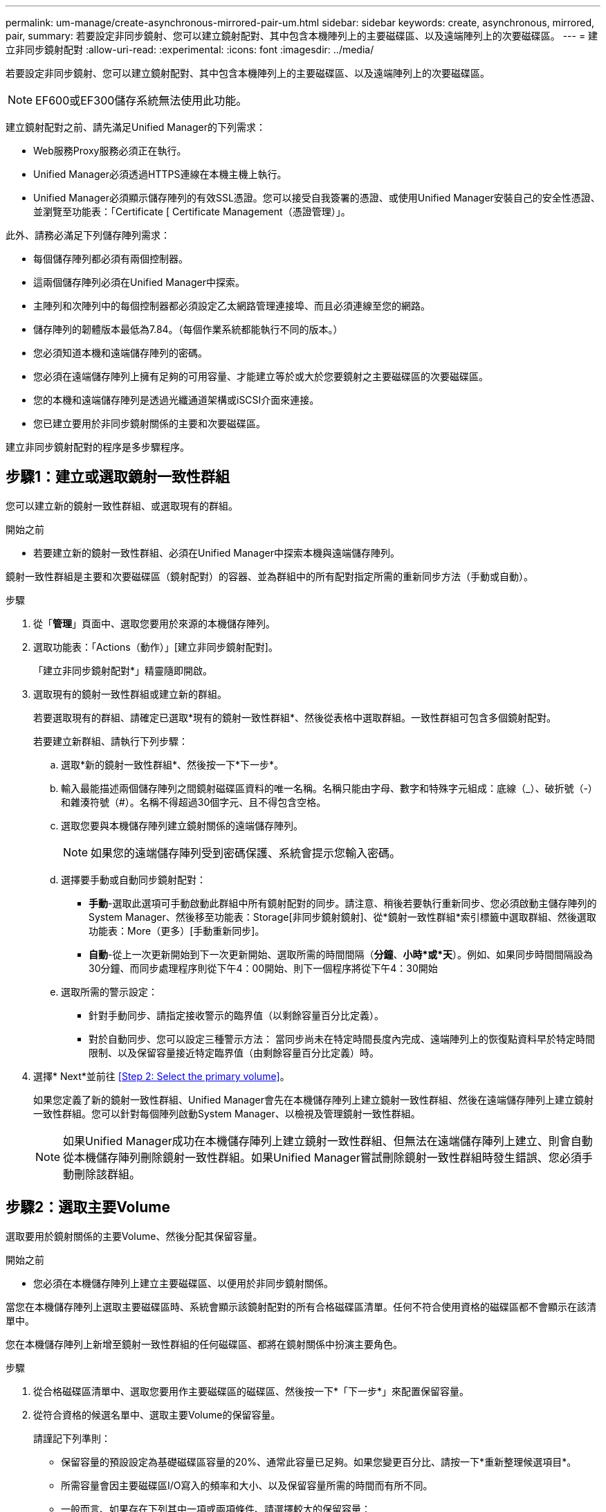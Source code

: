 ---
permalink: um-manage/create-asynchronous-mirrored-pair-um.html 
sidebar: sidebar 
keywords: create, asynchronous, mirrored, pair, 
summary: 若要設定非同步鏡射、您可以建立鏡射配對、其中包含本機陣列上的主要磁碟區、以及遠端陣列上的次要磁碟區。 
---
= 建立非同步鏡射配對
:allow-uri-read: 
:experimental: 
:icons: font
:imagesdir: ../media/


[role="lead"]
若要設定非同步鏡射、您可以建立鏡射配對、其中包含本機陣列上的主要磁碟區、以及遠端陣列上的次要磁碟區。

[NOTE]
====
EF600或EF300儲存系統無法使用此功能。

====
建立鏡射配對之前、請先滿足Unified Manager的下列需求：

* Web服務Proxy服務必須正在執行。
* Unified Manager必須透過HTTPS連線在本機主機上執行。
* Unified Manager必須顯示儲存陣列的有效SSL憑證。您可以接受自我簽署的憑證、或使用Unified Manager安裝自己的安全性憑證、並瀏覽至功能表：「Certificate [ Certificate Management（憑證管理）」。


此外、請務必滿足下列儲存陣列需求：

* 每個儲存陣列都必須有兩個控制器。
* 這兩個儲存陣列必須在Unified Manager中探索。
* 主陣列和次陣列中的每個控制器都必須設定乙太網路管理連接埠、而且必須連線至您的網路。
* 儲存陣列的韌體版本最低為7.84。（每個作業系統都能執行不同的版本。）
* 您必須知道本機和遠端儲存陣列的密碼。
* 您必須在遠端儲存陣列上擁有足夠的可用容量、才能建立等於或大於您要鏡射之主要磁碟區的次要磁碟區。
* 您的本機和遠端儲存陣列是透過光纖通道架構或iSCSI介面來連接。
* 您已建立要用於非同步鏡射關係的主要和次要磁碟區。


建立非同步鏡射配對的程序是多步驟程序。



== 步驟1：建立或選取鏡射一致性群組

您可以建立新的鏡射一致性群組、或選取現有的群組。

.開始之前
* 若要建立新的鏡射一致性群組、必須在Unified Manager中探索本機與遠端儲存陣列。


鏡射一致性群組是主要和次要磁碟區（鏡射配對）的容器、並為群組中的所有配對指定所需的重新同步方法（手動或自動）。

.步驟
. 從「*管理*」頁面中、選取您要用於來源的本機儲存陣列。
. 選取功能表：「Actions（動作）」[建立非同步鏡射配對]。
+
「建立非同步鏡射配對*」精靈隨即開啟。

. 選取現有的鏡射一致性群組或建立新的群組。
+
若要選取現有的群組、請確定已選取*現有的鏡射一致性群組*、然後從表格中選取群組。一致性群組可包含多個鏡射配對。

+
若要建立新群組、請執行下列步驟：

+
.. 選取*新的鏡射一致性群組*、然後按一下*下一步*。
.. 輸入最能描述兩個儲存陣列之間鏡射磁碟區資料的唯一名稱。名稱只能由字母、數字和特殊字元組成：底線（_）、破折號（-）和雜湊符號（#）。名稱不得超過30個字元、且不得包含空格。
.. 選取您要與本機儲存陣列建立鏡射關係的遠端儲存陣列。
+
[NOTE]
====
如果您的遠端儲存陣列受到密碼保護、系統會提示您輸入密碼。

====
.. 選擇要手動或自動同步鏡射配對：
+
*** *手動*-選取此選項可手動啟動此群組中所有鏡射配對的同步。請注意、稍後若要執行重新同步、您必須啟動主儲存陣列的System Manager、然後移至功能表：Storage[非同步鏡射鏡射]、從*鏡射一致性群組*索引標籤中選取群組、然後選取功能表：More（更多）[手動重新同步]。
*** *自動*-從上一次更新開始到下一次更新開始、選取所需的時間間隔（*分鐘*、*小時*或*天*）。例如、如果同步時間間隔設為30分鐘、而同步處理程序則從下午4：00開始、則下一個程序將從下午4：30開始


.. 選取所需的警示設定：
+
*** 針對手動同步、請指定接收警示的臨界值（以剩餘容量百分比定義）。
*** 對於自動同步、您可以設定三種警示方法： 當同步尚未在特定時間長度內完成、遠端陣列上的恢復點資料早於特定時間限制、以及保留容量接近特定臨界值（由剩餘容量百分比定義）時。




. 選擇* Next*並前往 <<Step 2: Select the primary volume>>。
+
如果您定義了新的鏡射一致性群組、Unified Manager會先在本機儲存陣列上建立鏡射一致性群組、然後在遠端儲存陣列上建立鏡射一致性群組。您可以針對每個陣列啟動System Manager、以檢視及管理鏡射一致性群組。

+
[NOTE]
====
如果Unified Manager成功在本機儲存陣列上建立鏡射一致性群組、但無法在遠端儲存陣列上建立、則會自動從本機儲存陣列刪除鏡射一致性群組。如果Unified Manager嘗試刪除鏡射一致性群組時發生錯誤、您必須手動刪除該群組。

====




== 步驟2：選取主要Volume

選取要用於鏡射關係的主要Volume、然後分配其保留容量。

.開始之前
* 您必須在本機儲存陣列上建立主要磁碟區、以便用於非同步鏡射關係。


當您在本機儲存陣列上選取主要磁碟區時、系統會顯示該鏡射配對的所有合格磁碟區清單。任何不符合使用資格的磁碟區都不會顯示在該清單中。

您在本機儲存陣列上新增至鏡射一致性群組的任何磁碟區、都將在鏡射關係中扮演主要角色。

.步驟
. 從合格磁碟區清單中、選取您要用作主要磁碟區的磁碟區、然後按一下*「下一步*」來配置保留容量。
. 從符合資格的候選名單中、選取主要Volume的保留容量。
+
請謹記下列準則：

+
** 保留容量的預設設定為基礎磁碟區容量的20%、通常此容量已足夠。如果您變更百分比、請按一下*重新整理候選項目*。
** 所需容量會因主要磁碟區I/O寫入的頻率和大小、以及保留容量所需的時間而有所不同。
** 一般而言、如果存在下列其中一項或兩項條件、請選擇較大的保留容量：
+
*** 您打算長期保留鏡射配對。
*** 由於I/O活動頻繁、一線磁碟區上的資料區塊將會有很大比例改變。使用歷史效能資料或其他作業系統公用程式、協助您判斷主要磁碟區的典型I/O活動。




. 選擇* Next*並前往 <<Step 3: Select the secondary volume>>。




== 步驟3：選取次要Volume

選取您要用於鏡射關係的次要Volume、然後分配其保留容量。

.開始之前
* 您必須在遠端儲存陣列上建立次要Volume、以便用於非同步鏡射關係。
* 次要Volume必須至少與主要Volume一樣大。


當您在遠端儲存陣列上選取次要磁碟區時、系統會顯示該鏡射配對的所有合格磁碟區清單。任何不符合使用資格的磁碟區都不會顯示在該清單中。

您在遠端儲存陣列上新增至鏡射一致性群組的任何磁碟區、都會在鏡射關係中擔任次要角色。

.步驟
. 從合格磁碟區清單中、選取您要在鏡射配對中作為次要磁碟區的磁碟區、然後按一下*「下一步*」來配置保留容量。
. 從符合資格的候選名單中、選取次要Volume的保留容量。
+
請謹記下列準則：

+
** 保留容量的預設設定為基礎磁碟區容量的20%、通常此容量已足夠。如果您變更百分比、請按一下*重新整理候選項目*。
** 所需容量會因主要磁碟區I/O寫入的頻率和大小、以及保留容量所需的時間而有所不同。
** 一般而言、如果存在下列其中一項或兩項條件、請選擇較大的保留容量：
+
*** 您打算長期保留鏡射配對。
*** 由於I/O活動頻繁、一線磁碟區上的資料區塊將會有很大比例改變。使用歷史效能資料或其他作業系統公用程式、協助您判斷主要磁碟區的典型I/O活動。




. 選取*完成*以完成非同步鏡射順序。


Unified Manager會執行下列動作：

* 開始在本機儲存陣列與遠端儲存陣列之間進行初始同步。
* 如果要鏡射的磁碟區是精簡磁碟區、則在初始同步期間、只會將已配置的區塊（已配置的容量而非報告的容量）傳輸至次要磁碟區。如此可減少完成初始同步所需傳輸的資料量。
* 在本機儲存陣列和遠端儲存陣列上建立鏡射配對的保留容量。

